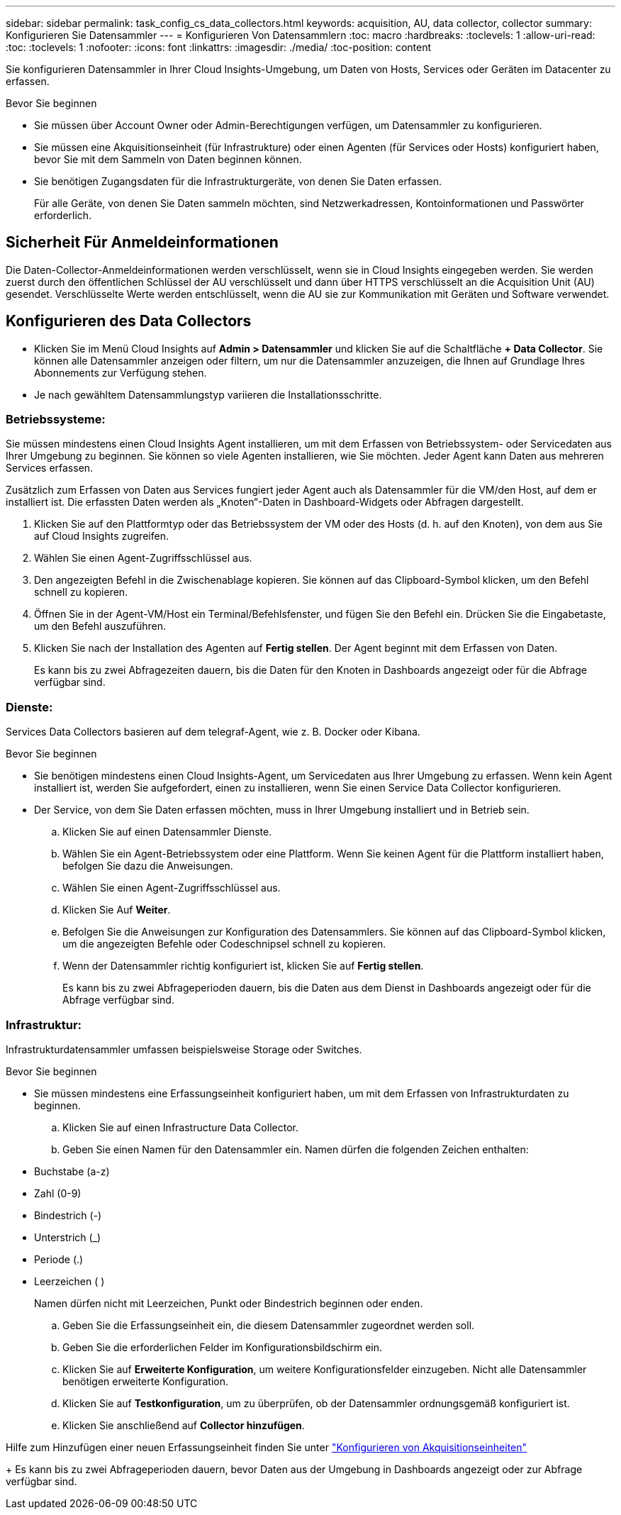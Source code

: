 ---
sidebar: sidebar 
permalink: task_config_cs_data_collectors.html 
keywords: acquisition, AU, data collector, collector 
summary: Konfigurieren Sie Datensammler 
---
= Konfigurieren Von Datensammlern
:toc: macro
:hardbreaks:
:toclevels: 1
:allow-uri-read: 
:toc: 
:toclevels: 1
:nofooter: 
:icons: font
:linkattrs: 
:imagesdir: ./media/
:toc-position: content


[role="lead"]
Sie konfigurieren Datensammler in Ihrer Cloud Insights-Umgebung, um Daten von Hosts, Services oder Geräten im Datacenter zu erfassen.

.Bevor Sie beginnen
* Sie müssen über Account Owner oder Admin-Berechtigungen verfügen, um Datensammler zu konfigurieren.
* Sie müssen eine Akquisitionseinheit (für Infrastrukture) oder einen Agenten (für Services oder Hosts) konfiguriert haben, bevor Sie mit dem Sammeln von Daten beginnen können.
* Sie benötigen Zugangsdaten für die Infrastrukturgeräte, von denen Sie Daten erfassen.
+
Für alle Geräte, von denen Sie Daten sammeln möchten, sind Netzwerkadressen, Kontoinformationen und Passwörter erforderlich.





== Sicherheit Für Anmeldeinformationen

Die Daten-Collector-Anmeldeinformationen werden verschlüsselt, wenn sie in Cloud Insights eingegeben werden. Sie werden zuerst durch den öffentlichen Schlüssel der AU verschlüsselt und dann über HTTPS verschlüsselt an die Acquisition Unit (AU) gesendet. Verschlüsselte Werte werden entschlüsselt, wenn die AU sie zur Kommunikation mit Geräten und Software verwendet.



== Konfigurieren des Data Collectors

* Klicken Sie im Menü Cloud Insights auf *Admin > Datensammler* und klicken Sie auf die Schaltfläche *+ Data Collector*. Sie können alle Datensammler anzeigen oder filtern, um nur die Datensammler anzuzeigen, die Ihnen auf Grundlage Ihres Abonnements zur Verfügung stehen.


* Je nach gewähltem Datensammlungstyp variieren die Installationsschritte.




=== Betriebssysteme:

Sie müssen mindestens einen Cloud Insights Agent installieren, um mit dem Erfassen von Betriebssystem- oder Servicedaten aus Ihrer Umgebung zu beginnen. Sie können so viele Agenten installieren, wie Sie möchten. Jeder Agent kann Daten aus mehreren Services erfassen.

Zusätzlich zum Erfassen von Daten aus Services fungiert jeder Agent auch als Datensammler für die VM/den Host, auf dem er installiert ist. Die erfassten Daten werden als „Knoten“-Daten in Dashboard-Widgets oder Abfragen dargestellt.

. Klicken Sie auf den Plattformtyp oder das Betriebssystem der VM oder des Hosts (d. h. auf den Knoten), von dem aus Sie auf Cloud Insights zugreifen.
. Wählen Sie einen Agent-Zugriffsschlüssel aus.
. Den angezeigten Befehl in die Zwischenablage kopieren. Sie können auf das Clipboard-Symbol klicken, um den Befehl schnell zu kopieren.
. Öffnen Sie in der Agent-VM/Host ein Terminal/Befehlsfenster, und fügen Sie den Befehl ein. Drücken Sie die Eingabetaste, um den Befehl auszuführen.
. Klicken Sie nach der Installation des Agenten auf *Fertig stellen*. Der Agent beginnt mit dem Erfassen von Daten.
+
Es kann bis zu zwei Abfragezeiten dauern, bis die Daten für den Knoten in Dashboards angezeigt oder für die Abfrage verfügbar sind.





=== Dienste:

Services Data Collectors basieren auf dem telegraf-Agent, wie z. B. Docker oder Kibana.

.Bevor Sie beginnen
* Sie benötigen mindestens einen Cloud Insights-Agent, um Servicedaten aus Ihrer Umgebung zu erfassen. Wenn kein Agent installiert ist, werden Sie aufgefordert, einen zu installieren, wenn Sie einen Service Data Collector konfigurieren.
* Der Service, von dem Sie Daten erfassen möchten, muss in Ihrer Umgebung installiert und in Betrieb sein.
+
.. Klicken Sie auf einen Datensammler Dienste.
.. Wählen Sie ein Agent-Betriebssystem oder eine Plattform. Wenn Sie keinen Agent für die Plattform installiert haben, befolgen Sie dazu die Anweisungen.
.. Wählen Sie einen Agent-Zugriffsschlüssel aus.
.. Klicken Sie Auf *Weiter*.
.. Befolgen Sie die Anweisungen zur Konfiguration des Datensammlers. Sie können auf das Clipboard-Symbol klicken, um die angezeigten Befehle oder Codeschnipsel schnell zu kopieren.
.. Wenn der Datensammler richtig konfiguriert ist, klicken Sie auf *Fertig stellen*.
+
Es kann bis zu zwei Abfrageperioden dauern, bis die Daten aus dem Dienst in Dashboards angezeigt oder für die Abfrage verfügbar sind.







=== Infrastruktur:

Infrastrukturdatensammler umfassen beispielsweise Storage oder Switches.

.Bevor Sie beginnen
* Sie müssen mindestens eine Erfassungseinheit konfiguriert haben, um mit dem Erfassen von Infrastrukturdaten zu beginnen.
+
.. Klicken Sie auf einen Infrastructure Data Collector.
.. Geben Sie einen Namen für den Datensammler ein. Namen dürfen die folgenden Zeichen enthalten:


* Buchstabe (a-z)
* Zahl (0-9)
* Bindestrich (-)
* Unterstrich (_)
* Periode (.)
* Leerzeichen ( )
+
Namen dürfen nicht mit Leerzeichen, Punkt oder Bindestrich beginnen oder enden.

+
.. Geben Sie die Erfassungseinheit ein, die diesem Datensammler zugeordnet werden soll.
.. Geben Sie die erforderlichen Felder im Konfigurationsbildschirm ein.
.. Klicken Sie auf *Erweiterte Konfiguration*, um weitere Konfigurationsfelder einzugeben. Nicht alle Datensammler benötigen erweiterte Konfiguration.
.. Klicken Sie auf *Testkonfiguration*, um zu überprüfen, ob der Datensammler ordnungsgemäß konfiguriert ist.
.. Klicken Sie anschließend auf *Collector hinzufügen*.




Hilfe zum Hinzufügen einer neuen Erfassungseinheit finden Sie unter link:task_configure_acquisition_unit.html["Konfigurieren von Akquisitionseinheiten"]

+ Es kann bis zu zwei Abfrageperioden dauern, bevor Daten aus der Umgebung in Dashboards angezeigt oder zur Abfrage verfügbar sind.
